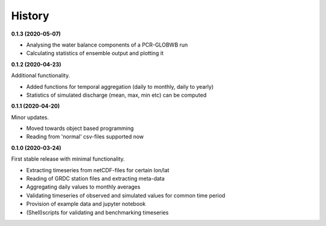 =======
History
=======

**0.1.3 (2020-05-07)**

* Analysing the water balance components of a PCR-GLOBWB run
* Calculating statistics of ensemble output and plotting it

**0.1.2 (2020-04-23)**

Additional functionality.

* Added functions for temporal aggregation (daily to monthly, daily to yearly)
* Statistics of simulated discharge (mean, max, min etc) can be computed

**0.1.1 (2020-04-20)**

Minor updates.

* Moved towards object based programming
* Reading from 'normal' csv-files supported now

**0.1.0 (2020-03-24)**

First stable release with minimal functionality.

* Extracting timeseries from netCDF-files for certain lon/lat
* Reading of GRDC station files and extracting meta-data
* Aggregating daily values to monthly averages
* Validating timeseries of observed and simulated values for common time period
* Provision of example data and jupyter notebook
* (Shell)scripts for validating and benchmarking timeseries

